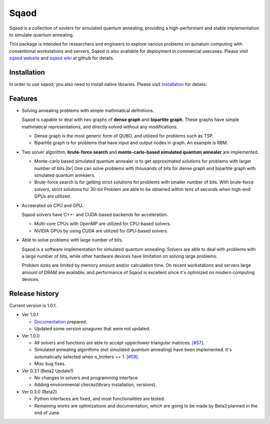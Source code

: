 =====
Sqaod
=====

Sqaod is a collection of sovlers for simulated quantum annealing, providing a high-performant and stable implementation to simulate quantum annealing.

This package is intended for researchers and engineers  to explore various problems on qunatum computing with conventional workstations and servers.  Sqaod is also available for deployment in commercial usecases.
Please visit `sqaod website <https://github.com/shinmorino/sqaod>`_ and `sqaod wiki <https://github.com/shinmorino/sqaod/wiki>`_ at github for details.

Installation
------------
In order to use sqaod, you also need to install native libraries.  Please visit `Installation <https://github.com/shinmorino/sqaod/wiki/Installation>`_ for details.


Features
--------

* Solving annealing problems with simple mathmatical definitions. 
  
  Sqaod is capable to deal with two graphs of **dense graph** and **bipartite graph**.  These graphs have simple mathmatical representations, and directly solved without any modifications.
  
  * Dense graph is the most generic form of QUBO, and utilized for problems such as TSP.
  
  * Bipartite graph is for problems that have input and output nodes in graph.  An example is RBM.  

* Two solver algorithm, **brute-force search** and **monte-carlo-based simulated quantum annealer** are implemented.
  
  * Monte-carlo based simulated quantum annealer is to get approximated solutions for problems with larger number of bits.|br| 
    One can solve problems with thousands of bits for dense graph and bipartite graph with simulated quantum anneaers.

  * Brute-force search is for getting strict solutions for problems with smaller number of bits.
    With brute-force solvers, strict solutions for 30-bit Problem are able to be obtained within tens of seconds when high-end GPUs are utilized.
    
  
* Acceerated on CPU and GPU.
  
  Sqaod solvers have C++- and CUDA-based backends for acceleration.
  
  * Multi-core CPUs with OpenMP are utilized for CPU-based solvers.
  * NVIDIA GPUs by using CUDA are utilized for GPU-based solvers.
  
* Able to solve problems with large number of bits.

  Sqaod is a software implementation for simulated quantum annealing.  Solvers are able to deal with problems with a large number of bits, while other hardware devices have limitation on solving large problems.

  Problem sizes are limited by memory amount and/or calculation time.  On recent workstations and servers large amount of DRAM are available, and performance of Sqaod is excellent since it's optimized on modern computing devices.
  
Release history
---------------

Current version is 1.0.1.

* Ver 1.0.1

  * `Documentation <https://shinmorino.github.io/sqaod/docs/1.0>`_ prepared.

  * Updated some version sinagures that were not updated.

* Ver 1.0.0

  * All solvers and functions are able to accept upper/lower triangular matrices. `[#57] <https://github.com/shinmorino/sqaod/issues/57>`_.

  * Simulated annealing algorithms (not simulated *quantum* annealing) have been implemented.  It's automatically selected when n_trotters == 1.  `[#59] <https://github.com/shinmorino/sqaod/issues/59>`_.

  * Misc bug fixes.

* Ver 0.3.1 (Beta2 Update1)

  * No changes in solvers and programming interface
  * Adding environmental checks(library installation, versions).

* Ver 0.3.0 (Beta2)

  * Python interfaces are fixed, and most functionalities are tested.
  * Remaining works are optimizations and documentation, which are going to be made by Beta2 planned in the end of June.
